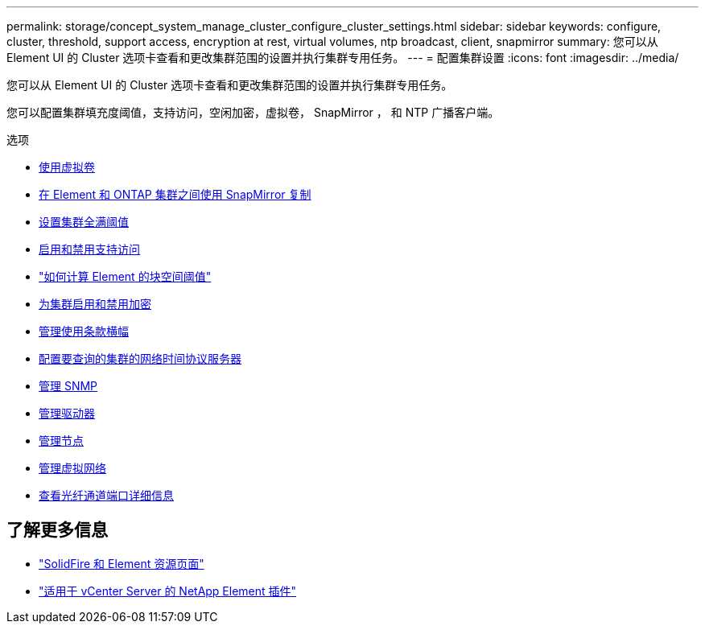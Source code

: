 ---
permalink: storage/concept_system_manage_cluster_configure_cluster_settings.html 
sidebar: sidebar 
keywords: configure, cluster, threshold, support access, encryption at rest, virtual volumes, ntp broadcast, client, snapmirror 
summary: 您可以从 Element UI 的 Cluster 选项卡查看和更改集群范围的设置并执行集群专用任务。 
---
= 配置集群设置
:icons: font
:imagesdir: ../media/


[role="lead"]
您可以从 Element UI 的 Cluster 选项卡查看和更改集群范围的设置并执行集群专用任务。

您可以配置集群填充度阈值，支持访问，空闲加密，虚拟卷， SnapMirror ， 和 NTP 广播客户端。

.选项
* xref:concept_data_manage_vvol_work_virtual_volumes.adoc[使用虚拟卷]
* xref:task_snapmirror_use_replication_between_element_and_ontap_clusters.adoc[在 Element 和 ONTAP 集群之间使用 SnapMirror 复制]
* xref:task_system_manage_cluster_set_the_cluster_full_threshold.adoc[设置集群全满阈值]
* xref:task_system_manage_cluster_enable_and_disable_support_access.adoc[启用和禁用支持访问]
* https://kb.netapp.com/Advice_and_Troubleshooting/Flash_Storage/SF_Series/How_are_the_blockSpace_thresholds_calculated_for_Element["如何计算 Element 的块空间阈值"]
* xref:task_system_manage_cluster_enable_and_disable_encryption_for_a_cluster.adoc[为集群启用和禁用加密]
* xref:concept_system_manage_cluster_terms_manage_the_terms_of_use_banner.adoc[管理使用条款横幅]
* xref:task_system_manage_cluster_ntp_configure.adoc[配置要查询的集群的网络时间协议服务器]
* xref:concept_system_manage_snmp_manage_snmp.adoc[管理 SNMP]
* xref:concept_system_manage_drives_managing_drives.adoc[管理驱动器]
* xref:concept_system_manage_nodes_manage_nodes.adoc[管理节点]
* xref:concept_system_manage_virtual_manage_virtual_networks.adoc[管理虚拟网络]
* xref:task_system_manage_fc_view_fibre_channel_ports_details.adoc[查看光纤通道端口详细信息]




== 了解更多信息

* https://www.netapp.com/data-storage/solidfire/documentation["SolidFire 和 Element 资源页面"^]
* https://docs.netapp.com/us-en/vcp/index.html["适用于 vCenter Server 的 NetApp Element 插件"^]

